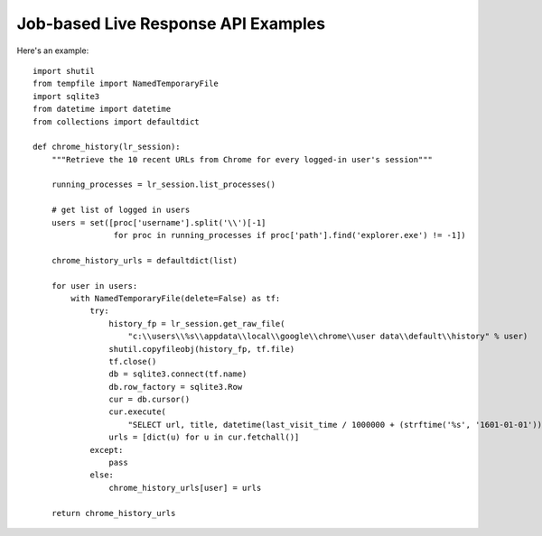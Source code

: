 Job-based Live Response API Examples
====================================

Here's an example::

    import shutil
    from tempfile import NamedTemporaryFile
    import sqlite3
    from datetime import datetime
    from collections import defaultdict

    def chrome_history(lr_session):
        """Retrieve the 10 recent URLs from Chrome for every logged-in user's session"""

        running_processes = lr_session.list_processes()

        # get list of logged in users
        users = set([proc['username'].split('\\')[-1]
                     for proc in running_processes if proc['path'].find('explorer.exe') != -1])

        chrome_history_urls = defaultdict(list)

        for user in users:
            with NamedTemporaryFile(delete=False) as tf:
                try:
                    history_fp = lr_session.get_raw_file(
                        "c:\\users\\%s\\appdata\\local\\google\\chrome\\user data\\default\\history" % user)
                    shutil.copyfileobj(history_fp, tf.file)
                    tf.close()
                    db = sqlite3.connect(tf.name)
                    db.row_factory = sqlite3.Row
                    cur = db.cursor()
                    cur.execute(
                        "SELECT url, title, datetime(last_visit_time / 1000000 + (strftime('%s', '1601-01-01')), 'unixepoch') as last_visit_time FROM urls ORDER BY last_visit_time DESC LIMIT 10")
                    urls = [dict(u) for u in cur.fetchall()]
                except:
                    pass
                else:
                    chrome_history_urls[user] = urls

        return chrome_history_urls

